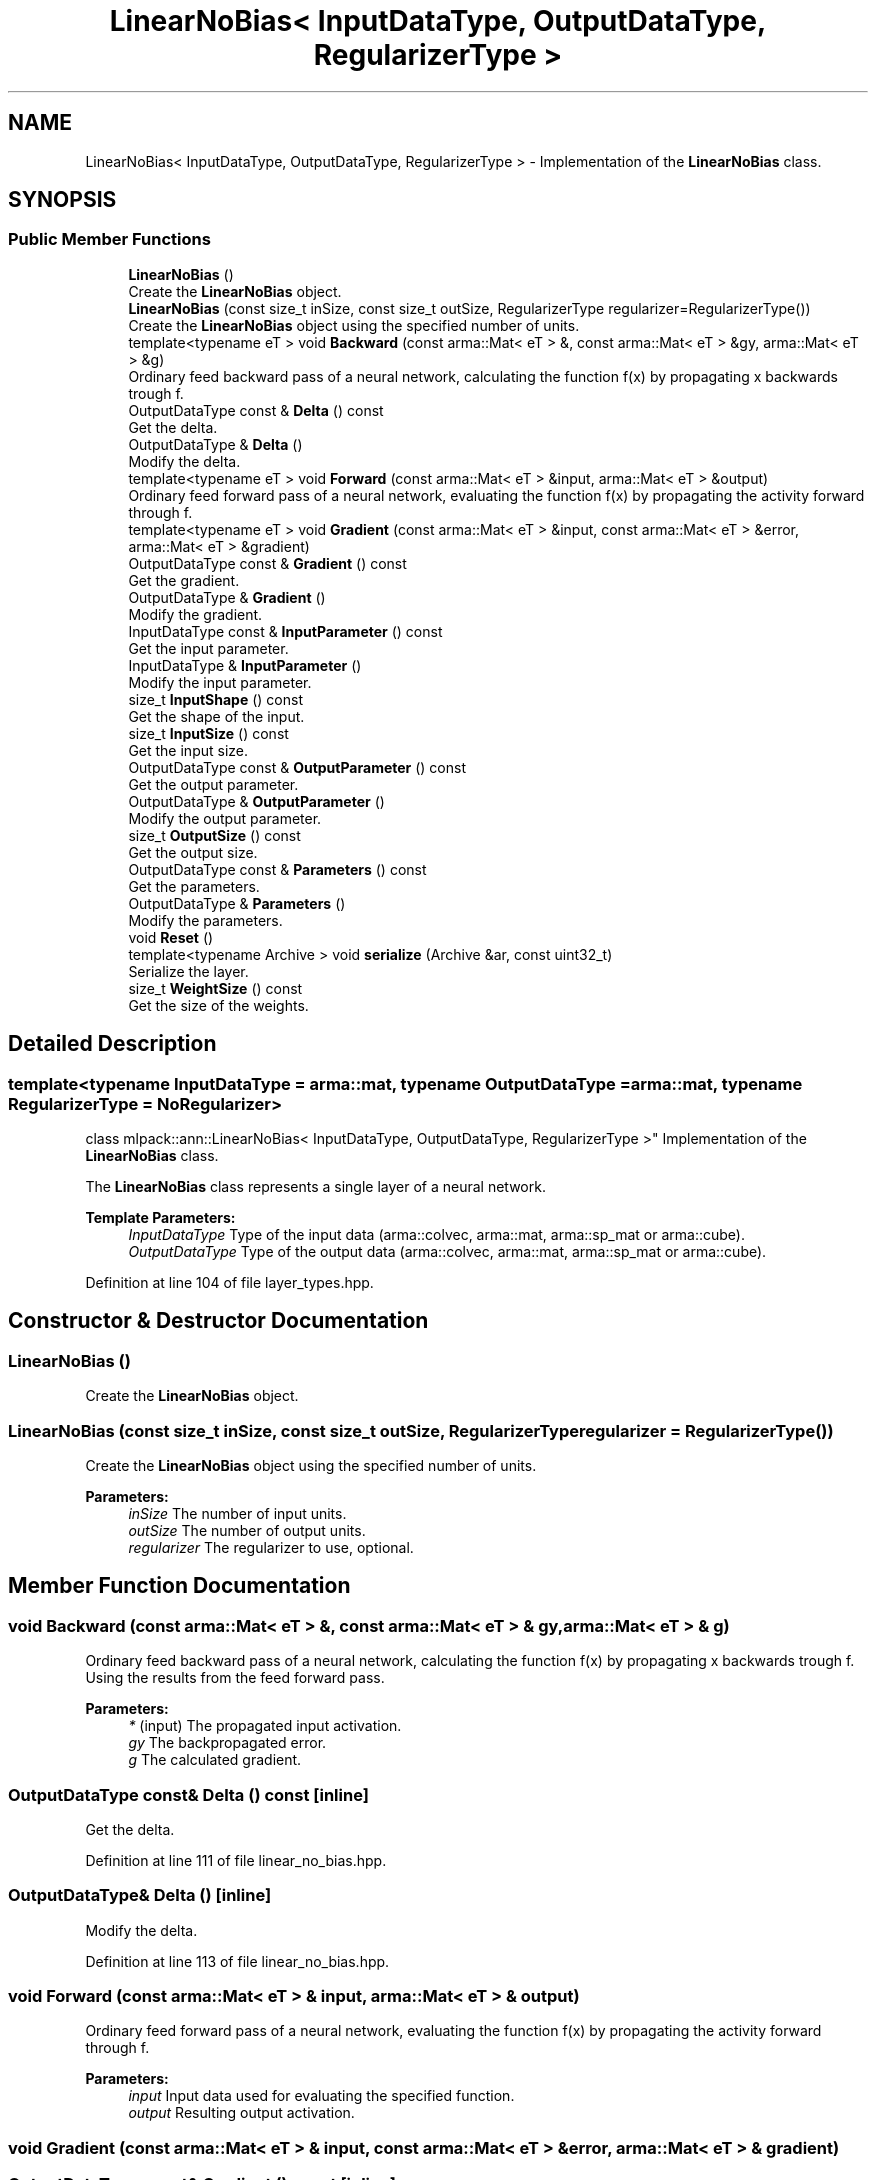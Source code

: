 .TH "LinearNoBias< InputDataType, OutputDataType, RegularizerType >" 3 "Sun Aug 22 2021" "Version 3.4.2" "mlpack" \" -*- nroff -*-
.ad l
.nh
.SH NAME
LinearNoBias< InputDataType, OutputDataType, RegularizerType > \- Implementation of the \fBLinearNoBias\fP class\&.  

.SH SYNOPSIS
.br
.PP
.SS "Public Member Functions"

.in +1c
.ti -1c
.RI "\fBLinearNoBias\fP ()"
.br
.RI "Create the \fBLinearNoBias\fP object\&. "
.ti -1c
.RI "\fBLinearNoBias\fP (const size_t inSize, const size_t outSize, RegularizerType regularizer=RegularizerType())"
.br
.RI "Create the \fBLinearNoBias\fP object using the specified number of units\&. "
.ti -1c
.RI "template<typename eT > void \fBBackward\fP (const arma::Mat< eT > &, const arma::Mat< eT > &gy, arma::Mat< eT > &g)"
.br
.RI "Ordinary feed backward pass of a neural network, calculating the function f(x) by propagating x backwards trough f\&. "
.ti -1c
.RI "OutputDataType const  & \fBDelta\fP () const"
.br
.RI "Get the delta\&. "
.ti -1c
.RI "OutputDataType & \fBDelta\fP ()"
.br
.RI "Modify the delta\&. "
.ti -1c
.RI "template<typename eT > void \fBForward\fP (const arma::Mat< eT > &input, arma::Mat< eT > &output)"
.br
.RI "Ordinary feed forward pass of a neural network, evaluating the function f(x) by propagating the activity forward through f\&. "
.ti -1c
.RI "template<typename eT > void \fBGradient\fP (const arma::Mat< eT > &input, const arma::Mat< eT > &error, arma::Mat< eT > &gradient)"
.br
.ti -1c
.RI "OutputDataType const  & \fBGradient\fP () const"
.br
.RI "Get the gradient\&. "
.ti -1c
.RI "OutputDataType & \fBGradient\fP ()"
.br
.RI "Modify the gradient\&. "
.ti -1c
.RI "InputDataType const  & \fBInputParameter\fP () const"
.br
.RI "Get the input parameter\&. "
.ti -1c
.RI "InputDataType & \fBInputParameter\fP ()"
.br
.RI "Modify the input parameter\&. "
.ti -1c
.RI "size_t \fBInputShape\fP () const"
.br
.RI "Get the shape of the input\&. "
.ti -1c
.RI "size_t \fBInputSize\fP () const"
.br
.RI "Get the input size\&. "
.ti -1c
.RI "OutputDataType const  & \fBOutputParameter\fP () const"
.br
.RI "Get the output parameter\&. "
.ti -1c
.RI "OutputDataType & \fBOutputParameter\fP ()"
.br
.RI "Modify the output parameter\&. "
.ti -1c
.RI "size_t \fBOutputSize\fP () const"
.br
.RI "Get the output size\&. "
.ti -1c
.RI "OutputDataType const  & \fBParameters\fP () const"
.br
.RI "Get the parameters\&. "
.ti -1c
.RI "OutputDataType & \fBParameters\fP ()"
.br
.RI "Modify the parameters\&. "
.ti -1c
.RI "void \fBReset\fP ()"
.br
.ti -1c
.RI "template<typename Archive > void \fBserialize\fP (Archive &ar, const uint32_t)"
.br
.RI "Serialize the layer\&. "
.ti -1c
.RI "size_t \fBWeightSize\fP () const"
.br
.RI "Get the size of the weights\&. "
.in -1c
.SH "Detailed Description"
.PP 

.SS "template<typename InputDataType = arma::mat, typename OutputDataType = arma::mat, typename RegularizerType = NoRegularizer>
.br
class mlpack::ann::LinearNoBias< InputDataType, OutputDataType, RegularizerType >"
Implementation of the \fBLinearNoBias\fP class\&. 

The \fBLinearNoBias\fP class represents a single layer of a neural network\&.
.PP
\fBTemplate Parameters:\fP
.RS 4
\fIInputDataType\fP Type of the input data (arma::colvec, arma::mat, arma::sp_mat or arma::cube)\&. 
.br
\fIOutputDataType\fP Type of the output data (arma::colvec, arma::mat, arma::sp_mat or arma::cube)\&. 
.RE
.PP

.PP
Definition at line 104 of file layer_types\&.hpp\&.
.SH "Constructor & Destructor Documentation"
.PP 
.SS "\fBLinearNoBias\fP ()"

.PP
Create the \fBLinearNoBias\fP object\&. 
.SS "\fBLinearNoBias\fP (const size_t inSize, const size_t outSize, RegularizerType regularizer = \fCRegularizerType()\fP)"

.PP
Create the \fBLinearNoBias\fP object using the specified number of units\&. 
.PP
\fBParameters:\fP
.RS 4
\fIinSize\fP The number of input units\&. 
.br
\fIoutSize\fP The number of output units\&. 
.br
\fIregularizer\fP The regularizer to use, optional\&. 
.RE
.PP

.SH "Member Function Documentation"
.PP 
.SS "void Backward (const arma::Mat< eT > &, const arma::Mat< eT > & gy, arma::Mat< eT > & g)"

.PP
Ordinary feed backward pass of a neural network, calculating the function f(x) by propagating x backwards trough f\&. Using the results from the feed forward pass\&.
.PP
\fBParameters:\fP
.RS 4
\fI*\fP (input) The propagated input activation\&. 
.br
\fIgy\fP The backpropagated error\&. 
.br
\fIg\fP The calculated gradient\&. 
.RE
.PP

.SS "OutputDataType const& Delta () const\fC [inline]\fP"

.PP
Get the delta\&. 
.PP
Definition at line 111 of file linear_no_bias\&.hpp\&.
.SS "OutputDataType& Delta ()\fC [inline]\fP"

.PP
Modify the delta\&. 
.PP
Definition at line 113 of file linear_no_bias\&.hpp\&.
.SS "void Forward (const arma::Mat< eT > & input, arma::Mat< eT > & output)"

.PP
Ordinary feed forward pass of a neural network, evaluating the function f(x) by propagating the activity forward through f\&. 
.PP
\fBParameters:\fP
.RS 4
\fIinput\fP Input data used for evaluating the specified function\&. 
.br
\fIoutput\fP Resulting output activation\&. 
.RE
.PP

.SS "void Gradient (const arma::Mat< eT > & input, const arma::Mat< eT > & error, arma::Mat< eT > & gradient)"

.SS "OutputDataType const& Gradient () const\fC [inline]\fP"

.PP
Get the gradient\&. 
.PP
Definition at line 122 of file linear_no_bias\&.hpp\&.
.SS "OutputDataType& Gradient ()\fC [inline]\fP"

.PP
Modify the gradient\&. 
.PP
Definition at line 124 of file linear_no_bias\&.hpp\&.
.SS "InputDataType const& InputParameter () const\fC [inline]\fP"

.PP
Get the input parameter\&. 
.PP
Definition at line 101 of file linear_no_bias\&.hpp\&.
.SS "InputDataType& InputParameter ()\fC [inline]\fP"

.PP
Modify the input parameter\&. 
.PP
Definition at line 103 of file linear_no_bias\&.hpp\&.
.SS "size_t InputShape () const\fC [inline]\fP"

.PP
Get the shape of the input\&. 
.PP
Definition at line 133 of file linear_no_bias\&.hpp\&.
.PP
References LinearNoBias< InputDataType, OutputDataType, RegularizerType >::serialize()\&.
.SS "size_t InputSize () const\fC [inline]\fP"

.PP
Get the input size\&. 
.PP
Definition at line 116 of file linear_no_bias\&.hpp\&.
.SS "OutputDataType const& OutputParameter () const\fC [inline]\fP"

.PP
Get the output parameter\&. 
.PP
Definition at line 106 of file linear_no_bias\&.hpp\&.
.SS "OutputDataType& OutputParameter ()\fC [inline]\fP"

.PP
Modify the output parameter\&. 
.PP
Definition at line 108 of file linear_no_bias\&.hpp\&.
.SS "size_t OutputSize () const\fC [inline]\fP"

.PP
Get the output size\&. 
.PP
Definition at line 119 of file linear_no_bias\&.hpp\&.
.SS "OutputDataType const& Parameters () const\fC [inline]\fP"

.PP
Get the parameters\&. 
.PP
Definition at line 96 of file linear_no_bias\&.hpp\&.
.SS "OutputDataType& Parameters ()\fC [inline]\fP"

.PP
Modify the parameters\&. 
.PP
Definition at line 98 of file linear_no_bias\&.hpp\&.
.SS "void Reset ()"

.SS "void serialize (Archive & ar, const uint32_t)"

.PP
Serialize the layer\&. 
.PP
Referenced by LinearNoBias< InputDataType, OutputDataType, RegularizerType >::InputShape()\&.
.SS "size_t WeightSize () const\fC [inline]\fP"

.PP
Get the size of the weights\&. 
.PP
Definition at line 127 of file linear_no_bias\&.hpp\&.

.SH "Author"
.PP 
Generated automatically by Doxygen for mlpack from the source code\&.
